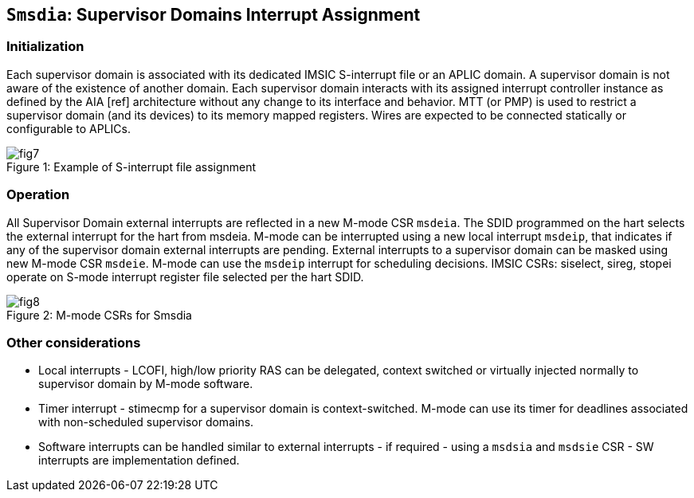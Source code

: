 [[chapter7]]

== `Smsdia`: Supervisor Domains Interrupt Assignment

=== Initialization

Each supervisor domain is associated with its dedicated IMSIC S-interrupt file or an APLIC domain.
A supervisor domain is not aware of the existence of another domain. Each supervisor domain interacts with its assigned interrupt
controller instance as defined by the AIA [ref] architecture without any change to its interface and behavior. MTT (or PMP) is
used to restrict a supervisor domain (and its devices) to its memory mapped registers. Wires are expected to be connected
statically or configurable to APLICs.

[caption="Figure {counter:image}: ", reftext="Figure {image}"]
[title= "Example of S-interrupt file assignment"]
image::fig7.png[]

=== Operation

All Supervisor Domain external interrupts are reflected in a new M-mode CSR `msdeia`. The SDID programmed on the hart
selects the external interrupt for the hart from msdeia. M-mode can be interrupted using a new local interrupt `msdeip`,
that indicates if any of the supervisor domain external interrupts are pending. External interrupts to a supervisor domain
can be masked using new M-mode CSR `msdeie`. M-mode can use the `msdeip` interrupt for scheduling decisions. IMSIC CSRs:
siselect, sireg, stopei operate on S-mode interrupt register file selected per the hart SDID.

[caption="Figure {counter:image}: ", reftext="Figure {image}"]
[title= "M-mode CSRs for Smsdia"]
image::fig8.png[]

=== Other considerations

* Local interrupts - LCOFI, high/low priority RAS can be delegated, context switched or virtually injected normally to supervisor domain by M-mode software.
* Timer interrupt - stimecmp for a supervisor domain is context-switched. M-mode can use its timer for deadlines associated with non-scheduled supervisor domains.
* Software interrupts can be handled similar to external interrupts - if required - using a `msdsia` and `msdsie` CSR - SW interrupts are implementation defined.
